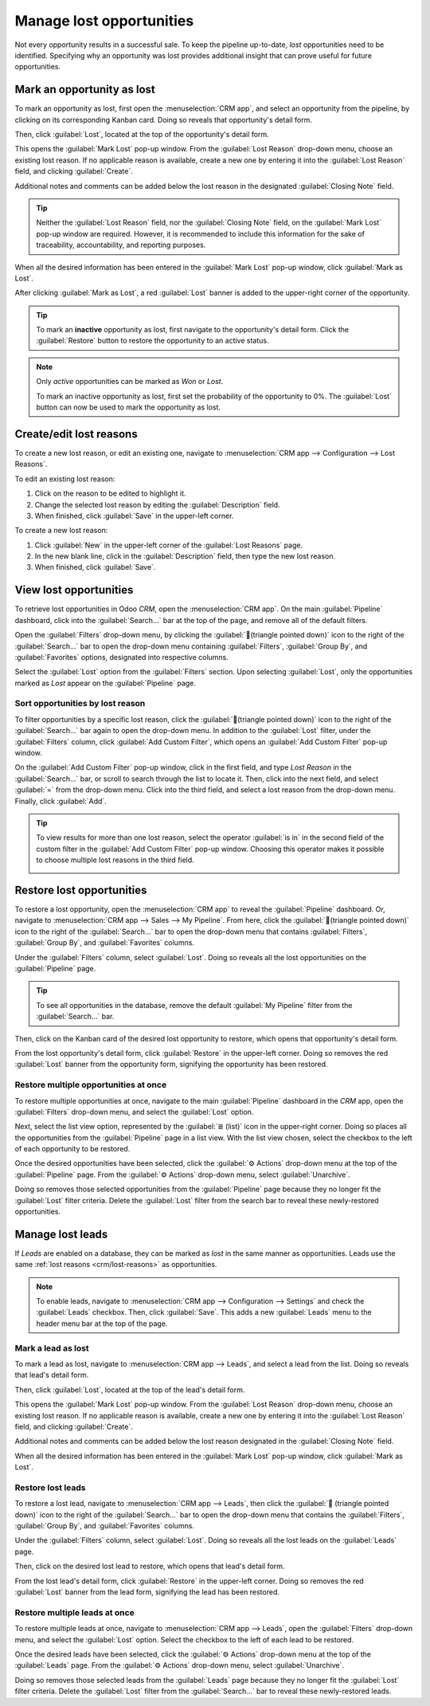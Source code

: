=========================
Manage lost opportunities
=========================

Not every opportunity results in a successful sale. To keep the pipeline up-to-date, *lost*
opportunities need to be identified. Specifying why an opportunity was lost provides additional
insight that can prove useful for future opportunities.

Mark an opportunity as lost
===========================

To mark an opportunity as lost, first open the :menuselection:`CRM app`, and select an opportunity
from the pipeline, by clicking on its corresponding Kanban card. Doing so reveals that opportunity's
detail form.

Then, click :guilabel:`Lost`, located at the top of the opportunity's detail form.

.. image:: lost_opportunities/lost-opps-lost-button.png
   :align: center
   :alt: Buttons from the top of an opportunity record with the lost button emphasized.

This opens the :guilabel:`Mark Lost` pop-up window. From the :guilabel:`Lost Reason` drop-down menu,
choose an existing lost reason. If no applicable reason is available, create a new one by entering
it into the :guilabel:`Lost Reason` field, and clicking :guilabel:`Create`.

Additional notes and comments can be added below the lost reason in the designated
:guilabel:`Closing Note` field.

.. tip::
   Neither the :guilabel:`Lost Reason` field, nor the :guilabel:`Closing Note` field, on the
   :guilabel:`Mark Lost` pop-up window are required. However, it is recommended to include this
   information for the sake of traceability, accountability, and reporting purposes.

When all the desired information has been entered in the :guilabel:`Mark Lost` pop-up window, click
:guilabel:`Mark as Lost`.

.. image:: lost_opportunities/lost-opps-lost-reason.png
   :align: center
   :alt: Lost reasons popup with sample reasons.

After clicking :guilabel:`Mark as Lost`, a red :guilabel:`Lost` banner is added to the upper-right
corner of the opportunity.

.. image:: lost_opportunities/lost-banner.png
   :align: center
   :alt: A lost opportunity with the lost banner added.

.. tip::
   To mark an **inactive** opportunity as lost, first navigate to the opportunity's detail form.
   Click the :guilabel:`Restore` button to restore the opportunity to an active status.

.. note::
   Only *active* opportunities can be marked as *Won* or *Lost*.

   To mark an inactive opportunity as lost, first set the probability of the opportunity to 0%. The
   :guilabel:`Lost` button can now be used to mark the opportunity as lost.

.. _crm/lost-reasons:

Create/edit lost reasons
========================

To create a new lost reason, or edit an existing one, navigate to :menuselection:`CRM app -->
Configuration --> Lost Reasons`.

To edit an existing lost reason:

#. Click on the reason to be edited to highlight it.
#. Change the selected lost reason by editing the :guilabel:`Description` field.
#. When finished, click :guilabel:`Save` in the upper-left corner.

To create a new lost reason:

#. Click :guilabel:`New` in the upper-left corner of the :guilabel:`Lost Reasons` page.
#. In the new blank line, click in the :guilabel:`Description` field, then type the new lost reason.
#. When finished, click :guilabel:`Save`.

View lost opportunities
=======================

To retrieve lost opportunities in Odoo *CRM*, open the :menuselection:`CRM app`. On the main
:guilabel:`Pipeline` dashboard, click into the :guilabel:`Search...` bar at the top of the page, and
remove all of the default filters.

.. image:: lost_opportunities/lost-opps-lost-filter.png
   :align: center
   :alt: Search bar with lost filter emphasized.

Open the :guilabel:`Filters` drop-down menu, by clicking the :guilabel:`🔻(triangle pointed down)`
icon to the right of the :guilabel:`Search...` bar to open the drop-down menu containing
:guilabel:`Filters`, :guilabel:`Group By`, and :guilabel:`Favorites` options, designated into
respective columns.

Select the :guilabel:`Lost` option from the :guilabel:`Filters` section. Upon selecting
:guilabel:`Lost`, only the opportunities marked as `Lost` appear on the :guilabel:`Pipeline` page.

Sort opportunities by lost reason
---------------------------------

To filter opportunities by a specific lost reason, click the :guilabel:`🔻(triangle pointed down)`
icon to the right of the :guilabel:`Search...` bar again to open the drop-down menu. In addition to
the :guilabel:`Lost` filter, under the :guilabel:`Filters` column, click :guilabel:`Add Custom
Filter`, which opens an :guilabel:`Add Custom Filter` pop-up window.

On the :guilabel:`Add Custom Filter` pop-up window, click in the first field, and type `Lost Reason`
in the :guilabel:`Search...` bar, or scroll to search through the list to locate it. Then, click
into the next field, and select :guilabel:`=` from the drop-down menu. Click into the third field,
and select a lost reason from the drop-down menu. Finally, click :guilabel:`Add`.

.. image:: lost_opportunities/lost-opps-lost-custom-filter.png
   :align: center
   :alt: Search bar with custom filter added for lost reason.

.. tip::
   To view results for more than one lost reason, select the operator :guilabel:`is in` in the
   second field of the custom filter in the :guilabel:`Add Custom Filter` pop-up window. Choosing
   this operator makes it possible to choose multiple lost reasons in the third field.

   .. image:: lost_opportunities/multiple-lost-reasons.png
      :align: center
      :alt: Add Custom Filter pop-up with multiple lost reasons selected.

Restore lost opportunities
==========================

To restore a lost opportunity, open the :menuselection:`CRM app` to reveal the :guilabel:`Pipeline`
dashboard. Or, navigate to :menuselection:`CRM app --> Sales --> My Pipeline`. From here, click the
:guilabel:`🔻(triangle pointed down)` icon to the right of the :guilabel:`Search...` bar to open the
drop-down menu that contains :guilabel:`Filters`, :guilabel:`Group By`, and :guilabel:`Favorites`
columns.

Under the :guilabel:`Filters` column, select :guilabel:`Lost`. Doing so reveals all the lost
opportunities on the :guilabel:`Pipeline` page.

.. tip::
   To see all opportunities in the database, remove the default :guilabel:`My Pipeline` filter from
   the :guilabel:`Search...` bar.

Then, click on the Kanban card of the desired lost opportunity to restore, which opens that
opportunity's detail form.

From the lost opportunity's detail form, click :guilabel:`Restore` in the upper-left corner. Doing
so removes the red :guilabel:`Lost` banner from the opportunity form, signifying the opportunity has
been restored.

.. image:: lost_opportunities/lost-opps-restore.png
   :align: center
   :alt: Lost opportunity with emphasis on the Restore button.

Restore multiple opportunities at once
--------------------------------------

To restore multiple opportunities at once, navigate to the main :guilabel:`Pipeline` dashboard in
the *CRM* app, open the :guilabel:`Filters` drop-down menu, and select the :guilabel:`Lost` option.

Next, select the list view option, represented by the :guilabel:`≣ (list)` icon in the upper-right
corner. Doing so places all the opportunities from the :guilabel:`Pipeline` page in a list view.
With the list view chosen, select the checkbox to the left of each opportunity to be restored.

Once the desired opportunities have been selected, click the :guilabel:`⚙️ Actions` drop-down menu
at the top of the :guilabel:`Pipeline` page. From the :guilabel:`⚙️ Actions` drop-down menu, select
:guilabel:`Unarchive`.

Doing so removes those selected opportunities from the :guilabel:`Pipeline` page because they no
longer fit the :guilabel:`Lost` filter criteria. Delete the :guilabel:`Lost` filter from the search
bar to reveal these newly-restored opportunities.

.. image:: lost_opportunities/lost-opps-unarchive.png
   :align: center
   :alt: Action button from list view with the Unarchive option emphasized.

Manage lost leads
=================

If *Leads* are enabled on a database, they can be marked as *lost* in the same manner as
opportunities. Leads use the same :ref:`lost reasons <crm/lost-reasons>` as opportunities.

.. note::
   To enable leads, navigate to :menuselection:`CRM app --> Configuration --> Settings` and check
   the :guilabel:`Leads` checkbox. Then, click :guilabel:`Save`. This adds a new :guilabel:`Leads`
   menu to the header menu bar at the top of the page.

Mark a lead as lost
-------------------

To mark a lead as lost, navigate to :menuselection:`CRM app --> Leads`, and select a lead from the
list. Doing so reveals that lead's detail form.

Then, click :guilabel:`Lost`, located at the top of the lead's detail form.

This opens the :guilabel:`Mark Lost` pop-up window. From the :guilabel:`Lost Reason` drop-down menu,
choose an existing lost reason. If no applicable reason is available, create a new one by entering
it into the :guilabel:`Lost Reason` field, and clicking :guilabel:`Create`.

Additional notes and comments can be added below the lost reason designated in the
:guilabel:`Closing Note` field.

When all the desired information has been entered in the :guilabel:`Mark Lost` pop-up window, click
:guilabel:`Mark as Lost`.

Restore lost leads
------------------

To restore a lost lead, navigate to :menuselection:`CRM app --> Leads`, then click the :guilabel:`🔻
(triangle pointed down)` icon to the right of the :guilabel:`Search...` bar to open the drop-down
menu that contains the :guilabel:`Filters`, :guilabel:`Group By`, and :guilabel:`Favorites` columns.

Under the :guilabel:`Filters` column, select :guilabel:`Lost`. Doing so reveals all the lost leads
on the :guilabel:`Leads` page.

Then, click on the desired lost lead to restore, which opens that lead's detail form.

From the lost lead's detail form, click :guilabel:`Restore` in the upper-left corner. Doing so
removes the red :guilabel:`Lost` banner from the lead form, signifying the lead has been restored.

Restore multiple leads at once
------------------------------

To restore multiple leads at once, navigate to :menuselection:`CRM app --> Leads`, open the
:guilabel:`Filters` drop-down menu, and select the :guilabel:`Lost` option. Select the checkbox to
the left of each lead to be restored.

Once the desired leads have been selected, click the :guilabel:`⚙️ Actions` drop-down menu at the
top of the :guilabel:`Leads` page. From the :guilabel:`⚙️ Actions` drop-down menu, select
:guilabel:`Unarchive`.

Doing so removes those selected leads from the :guilabel:`Leads` page because they no longer fit the
:guilabel:`Lost` filter criteria. Delete the :guilabel:`Lost` filter from the :guilabel:`Search...`
bar to reveal these newly-restored leads.

.. seealso::
   :doc:`../performance/win_loss`
